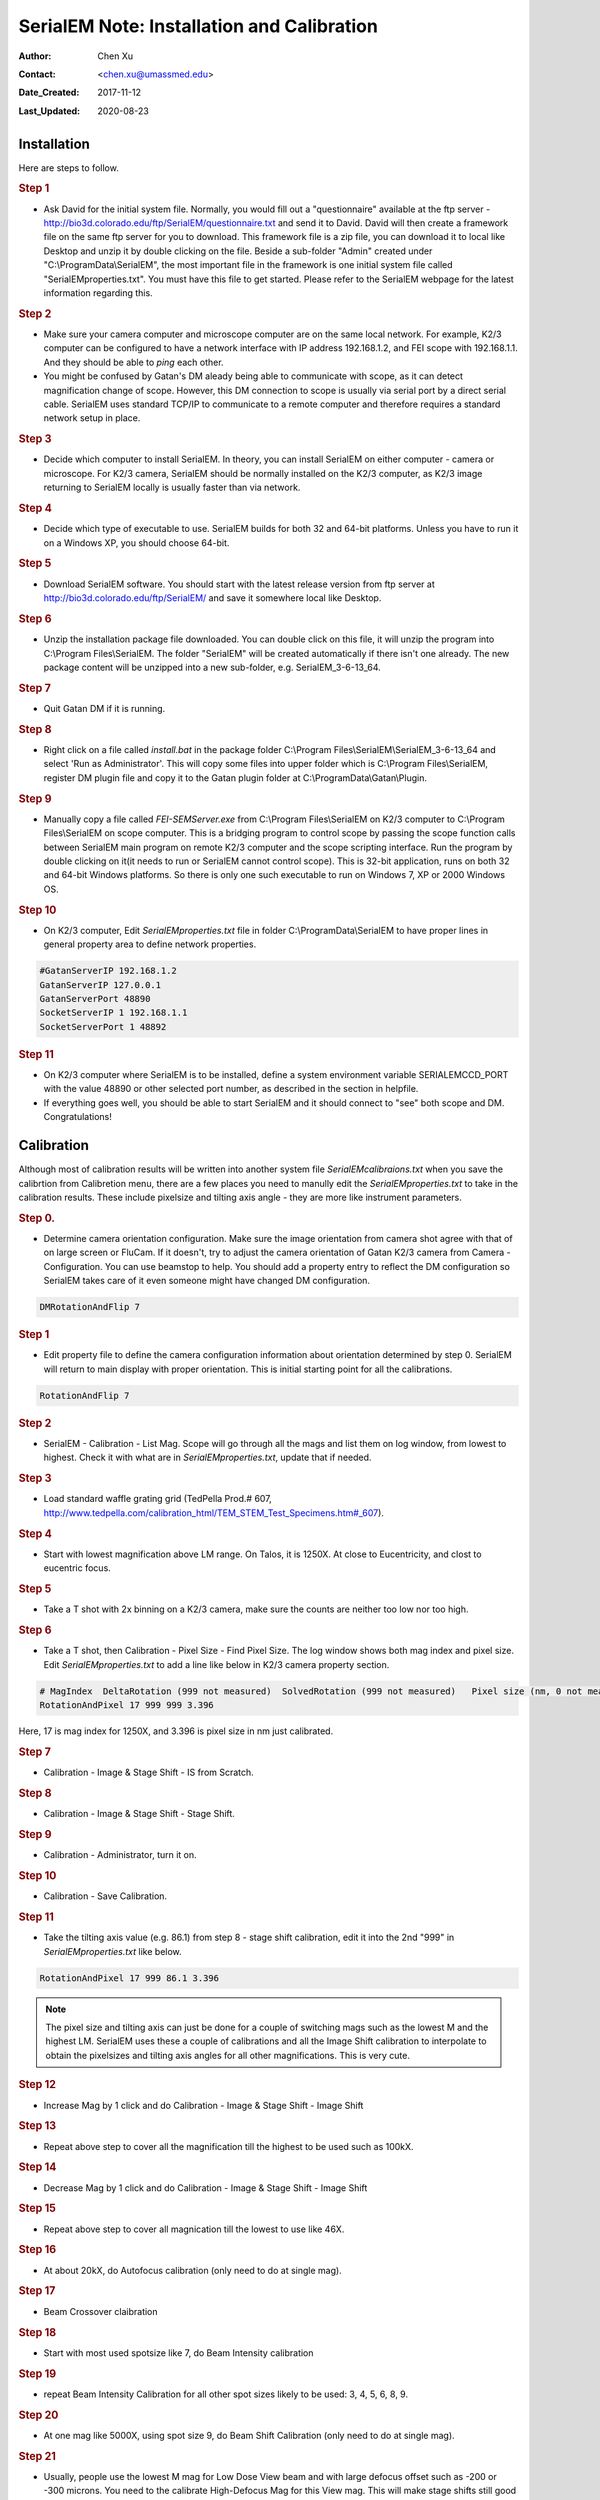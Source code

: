 
.. _SerialEM_install_and_Calib:

SerialEM Note: Installation and Calibration
===========================================

:Author: Chen Xu
:Contact: <chen.xu@umassmed.edu>
:Date_Created: 2017-11-12
:Last_Updated: 2020-08-23

.. glossary::

   Abstract
      When I helped a few sites to install and calibrate SerialEM, I had impression that most new users felt this process was very hard. I felt the same way when I initially learned to install and calibate SerialEM by myself. I even got frustrated and had to call David for a few times. When I think back about all the troubles I had to install and calibrate SerialEM, I believe I would have an easier time if I had a brief guideline document for what steps to follow in order, and what to do in each step. The helpfile from SerialEM is very complete to provide almost all information needed, but it is perhasp a lot to read and not clear where to start for a beginner. 
      
      I wanted to list some steps here to guide you through this initial installation and calibration phase. It is like a crush list. For more detailed information, you should always find it from helpfile. 
      
.. _installation:

Installation 
------------

Here are steps to follow. 

.. rubric:: Step 1

- Ask David for the initial system file. Normally, you would fill out a "questionnaire" available at the ftp server - http://bio3d.colorado.edu/ftp/SerialEM/questionnaire.txt and send it to David. David will then create a framework file on the same ftp server for you to download. This framework file is a zip file, you can download it to local like Desktop and unzip it by double clicking on the file. Beside a sub-folder "Admin" created under "C:\\ProgramData\\SerialEM", the most important file in the framework is one initial system file called "SerialEMproperties.txt". You must have this file to get started. Please refer to the SerialEM webpage for the latest information regarding this. 

.. rubric:: Step 2

- Make sure your camera computer and microscope computer are on the same local network. For example, K2/3 computer can be configured to have a network interface with IP address 192.168.1.2, and FEI scope with 192.168.1.1. And they should be able to *ping* each other. 
- You might be confused by Gatan's DM aleady being able to communicate with scope, as it can detect magnification change of scope. However, this DM connection to scope is usually via serial port by a direct serial cable. SerialEM uses standard TCP/IP to communicate to a remote computer and therefore requires a standard network setup in place. 

.. rubric:: Step 3

- Decide which computer to install SerialEM. In theory, you can install SerialEM on either computer - camera or microscope. For K2/3 camera, SerialEM should be normally installed on the K2/3 computer, as K2/3 image returning to SerialEM locally is usually faster than via network. 

.. rubric:: Step 4

- Decide which type of executable to use. SerialEM builds for both 32 and 64-bit platforms. Unless you have to run it on a Windows XP, you should choose 64-bit. 

.. rubric:: Step 5

- Download SerialEM software. You should start with the latest release version from ftp server at http://bio3d.colorado.edu/ftp/SerialEM/  and save it somewhere local like Desktop.  

.. rubric:: Step 6

- Unzip the installation package file downloaded. You can double click on this file, it will unzip the program into C:\\Program Files\\SerialEM. The folder "SerialEM" will be created automatically if there isn't one already. The new package content will be unzipped into a new sub-folder, e.g. SerialEM_3-6-13_64. 

.. rubric:: Step 7

- Quit Gatan DM if it is running. 

.. rubric:: Step 8

- Right click on a file called *install.bat* in the package folder C:\\Program Files\\SerialEM\\SerialEM_3-6-13_64 and select 'Run as Administrator'. This will copy some files into upper folder which is C:\\Program Files\\SerialEM, register DM plugin file and copy it to the Gatan plugin folder at C:\\ProgramData\\Gatan\\Plugin. 

.. rubric:: Step 9

- Manually copy a file called *FEI-SEMServer.exe* from C:\\Program Files\\SerialEM on K2/3 computer to C:\\Program Files\\SerialEM on scope computer. This is a bridging program to control scope by passing the scope function calls between SerialEM main program on remote K2/3 computer and the scope scripting interface. Run the program by double clicking on it(it needs to run or SerialEM cannot control scope). This is 32-bit application, runs on both 32 and 64-bit Windows platforms. So there is only one such executable to run on Windows 7, XP or 2000 Windows OS. 

.. rubric:: Step 10

- On K2/3 computer, Edit *SerialEMproperties.txt* file in folder C:\\ProgramData\\SerialEM to have proper lines in general property area to define network properties. 

.. code-block:: ruby

   #GatanServerIP 192.168.1.2
   GatanServerIP 127.0.0.1
   GatanServerPort 48890 
   SocketServerIP 1 192.168.1.1
   SocketServerPort 1 48892

.. rubric:: Step 11

- On K2/3 computer where SerialEM is to be installed, define a system environment variable SERIALEMCCD_PORT with the value 48890 or other selected port number, as described in the section in helpfile. 

- If everything goes well, you should be able to start SerialEM and it should connect to "see" both scope and DM. Congratulations!

.. _Calibration:

Calibration 
-----------

Although most of calibration results will be written into another system file *SerialEMcalibraions.txt* when you save the calibrtion from Calibretion menu, there are a few places you need to manully edit the *SerialEMproperties.txt* to take in the calibration results. These include pixelsize and tilting axis angle - they are more like instrument parameters. 

.. rubric:: Step 0. 

- Determine camera orientation configuration. Make sure the image orientation from camera shot agree with that of on large screen or FluCam. If it doesn't, try to adjust the camera orientation of Gatan K2/3 camera from Camera - Configuration. You can use beamstop to help.  You should add a property entry to reflect the DM configuration so SerialEM takes care of it even someone might have changed DM configuration. 

.. code-block:: ruby

   DMRotationAndFlip 7

.. rubric:: Step 1

- Edit property file to define the camera configuration information about orientation determined by step 0. SerialEM will return to main display with proper orientation. This is initial starting point for all the calibrations.

.. code-block:: ruby

   RotationAndFlip 7

.. rubric:: Step 2

- SerialEM - Calibration - List Mag. Scope will go through all the mags and list them on log window, from lowest to highest. Check it with what are in *SerialEMproperties.txt*, update that if needed.  

.. rubric:: Step 3

- Load standard waffle grating grid (TedPella Prod.# 607, http://www.tedpella.com/calibration_html/TEM_STEM_Test_Specimens.htm#_607).

.. rubric:: Step 4

- Start with lowest magnification above LM range. On Talos, it is 1250X. At close to Eucentricity, and clost to eucentric focus. 

.. rubric:: Step 5

- Take a T shot with 2x binning on a K2/3 camera, make sure the counts are neither too low nor too high. 

.. rubric:: Step 6

- Take a T shot, then Calibration - Pixel Size - Find Pixel Size. The log window shows both mag index and pixel size. Edit *SerialEMproperties.txt* to add a line like below in K2/3 camera property section. 

.. code-block:: ruby

   # MagIndex  DeltaRotation (999 not measured)  SolvedRotation (999 not measured)   Pixel size (nm, 0 not measured)
   RotationAndPixel 17 999 999 3.396
   
Here, 17 is mag index for 1250X, and 3.396 is pixel size in nm just calibrated.

.. rubric:: Step 7 

- Calibration - Image & Stage Shift - IS from Scratch.

.. rubric:: Step 8

- Calibration - Image & Stage Shift - Stage Shift.

.. rubric:: Step 9

- Calibration - Administrator, turn it on.

.. rubric:: Step 10

- Calibration - Save Calibration. 

.. rubric:: Step 11

- Take the tilting axis value (e.g. 86.1) from step 8 - stage shift calibration, edit it into the 2nd "999" in *SerialEMproperties.txt* like below.

.. code-block:: ruby

   RotationAndPixel 17 999 86.1 3.396

.. Note:: 

   The pixel size and tilting axis can just be done for a couple of switching mags such as the lowest M and the highest LM. 
   SerialEM uses these a couple of calibrations and all the Image Shift calibration to interpolate to obtain the pixelsizes and tilting 
   axis angles for all other magnifications. This is very cute. 

.. rubric:: Step 12

- Increase Mag by 1 click and do Calibration - Image & Stage Shift - Image Shift

.. rubric:: Step 13

- Repeat above step to cover all the magnification till the highest to be used such as 100kX. 

.. rubric:: Step 14

- Decrease Mag by 1 click and do Calibration - Image & Stage Shift - Image Shift

.. rubric:: Step 15

- Repeat above step to cover all magnication till the lowest to use like 46X. 

.. rubric:: Step 16

- At about 20kX, do Autofocus calibration (only need to do at single mag).

.. rubric:: Step 17

- Beam Crossover claibration

.. rubric:: Step 18

- Start with most used spotsize like 7, do Beam Intensity calibration 

.. rubric:: Step 19

- repeat Beam Intensity Calibration for all other spot sizes likely to be used: 3, 4, 5, 6, 8, 9.

.. rubric:: Step 20

- At one mag like 5000X, using spot size 9, do Beam Shift Calibration (only need to do at single mag).

.. rubric:: Step 21 

- Usually, people use the lowest M mag for Low Dose View beam and with large defocus offset such as -200 or -300 microns. You need to the calibrate High-Defocus Mag for this View mag. This will make stage shifts still good for such large defocus, as they are interpolated for the defocus offset. 

.. Note::

   - Calibrations needed to be done for *both* mP and nP mode include: *beam crossover*, *beam intensity*, *beam shift* and *autofocus*.
   
   - Waffle grating grid is good and handy for pixel size calibration, but it is not ideal for Image Shift and Stage Shift calibrations, as the waffle pattern might screw up the correlation in the calibration procedures. I found the normal Quantifoil grid with some 10nm Au particles absorbed onto can be very good for normal calibration purpose. I glow discharge a Quantifoil grid and add 1 *ul* deca-gold solution on the grid and let it dry. 
   
   - I found that standard **PtIr** grid for TFS to perfom Thon Ring test also works very well for calibration purpose. 
   
   - Most of SerialEM actions are cross-correlation based, including calibrating. Therefore, a clean and recent preparation of camera gain reference file is desired, because it will help to have less screw-up due to fixed noise pattern dominating the cross-correlation. 

